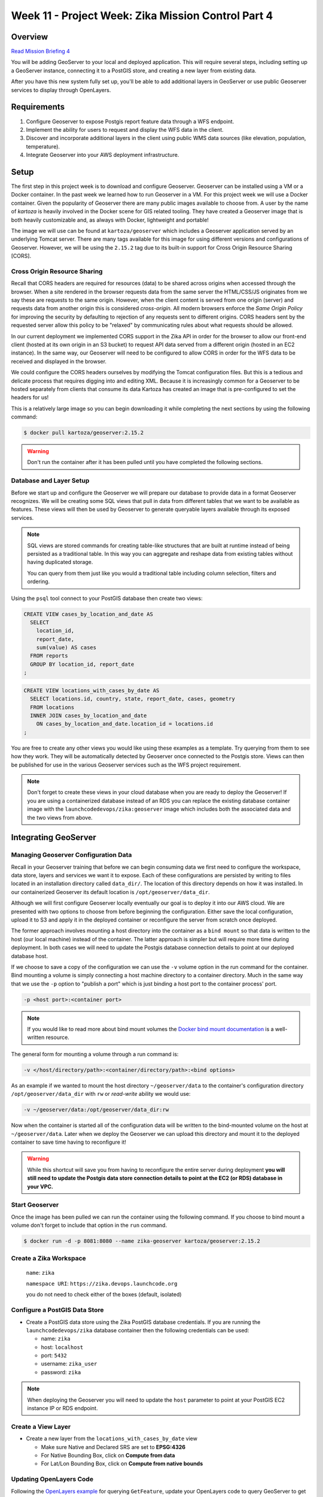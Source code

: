 .. _week-aws-advanced:

===================================================
Week 11 - Project Week: Zika Mission Control Part 4
===================================================

Overview
========

`Read Mission Briefing 4 <../../_static/images/zika_mission_briefing_4.pdf>`_

You will be adding GeoServer to your local and deployed application. This will require several steps, including setting up a GeoServer instance, connecting it to a PostGIS store, and creating a new layer from existing data.

After you have this new system fully set up, you'll be able to add additional layers in GeoServer or use public Geoserver services to display through OpenLayers.

Requirements
============

1. Configure Geoserver to expose Postgis report feature data through a WFS endpoint.
2. Implement the ability for users to request and display the WFS data in the client.
3. Discover and incorporate additional layers in the client using public WMS data sources (like elevation, population, temperature).
4. Integrate Geoserver into your AWS deployment infrastructure.

Setup
=====

The first step in this project week is to download and configure Geoserver. Geoserver can be installed using a VM or a Docker container. In the past week we learned how to run Geoserver in a VM. For this project week we will use a Docker container. Given the popularity of Geoserver there are many public images available to choose from. A user by the name of `kartoza` is heavily involved in the Docker scene for GIS related tooling. They have created a Geoserver image that is both heavily customizable and, as always with Docker, lightweight and portable!

The image we will use can be found at ``kartoza/geoserver`` which includes a Geoserver application served by an underlying Tomcat server. There are many tags available for this image for using different versions and configurations of Geoserver. However, we will be using the ``2.15.2`` tag due to its built-in support for Cross Origin Resource Sharing [CORS].

Cross Origin Resource Sharing
-----------------------------

Recall that CORS headers are required for resources (data) to be shared across origins when accessed through the browser. When a site rendered in the browser requests data from the same server the HTML/CSS/JS originates from we say these are requests to the same origin. However, when the client content is served from one origin (server) and requests data from another origin this is considered `cross-origin`. All modern browsers enforce the `Same Origin Policy` for improving the security by defaulting to rejection of any requests sent to different origins. CORS headers sent by the requested server allow this policy to be "relaxed" by communicating rules about what requests should be allowed. 

In our current deployment we implemented CORS support in the Zika API in order for the browser to allow our front-end client (hosted at its own origin in an S3 bucket) to request API data served from a different origin (hosted in an EC2 instance). In the same way, our Geoserver will need to be configured to allow CORS in order for the WFS data to be received and displayed in the browser.

We could configure the CORS headers ourselves by modifying the Tomcat configuration files. But this is a tedious and delicate process that requires digging into and editing XML. Because it is increasingly common for a Geoserver to be hosted separately from clients that consume its data Kartoza has created an image that is pre-configured to set the headers for us!

This is a relatively large image so you can begin downloading it while completing the next sections by using the following command:

.. code-block:: bash
  
  $ docker pull kartoza/geoserver:2.15.2

.. warning::
  
  Don't run the container after it has been pulled until you have completed the following sections.


Database and Layer Setup
------------------------

Before we start up and configure the Geoserver we will prepare our database to provide data in a format Geoserver recognizes. We will be creating some SQL views that pull in data from different tables that we want to be available as features. These views will then be used by Geoserver to generate queryable layers available through its exposed services.

.. note::
  SQL views are stored commands for creating table-like structures that are built at runtime instead of being persisted as a traditional table. In this way you can aggregate and reshape data from existing tables without having duplicated storage. 
  
  You can query from them just like you would a traditional table including column selection, filters and ordering. 
  

Using the ``psql`` tool connect to your PostGIS database then create two views:

.. code-block:: sql

  CREATE VIEW cases_by_location_and_date AS
    SELECT
      location_id,
      report_date,
      sum(value) AS cases
    FROM reports
    GROUP BY location_id, report_date
  ;


.. code-block:: sql

  CREATE VIEW locations_with_cases_by_date AS
    SELECT locations.id, country, state, report_date, cases, geometry
    FROM locations
    INNER JOIN cases_by_location_and_date
      ON cases_by_location_and_date.location_id = locations.id
  ;

You are free to create any other views you would like using these examples as a template. Try querying from them to see how they work. They will be automatically detected by Geoserver once connected to the Postgis store. Views can then be published for use in the various Geoserver services such as the WFS project requirement.

.. note::

  Don't forget to create these views in your cloud database when you are ready to deploy the Geoserver! If you are using a containerized database instead of an RDS you can replace the existing database container image with the ``launchcodedevops/zika:geoserver`` image which includes both the associated data and the two views from above.

Integrating GeoServer
=====================

Managing Geoserver Configuration Data
-------------------------------------

Recall in your Geoserver training that before we can begin consuming data we first need to configure the workspace, data store, layers and services we want it to expose. Each of these configurations are persisted by writing to files located in an installation directory called ``data_dir/``. The location of this directory depends on how it was installed. In our containerized Geoserver its default location is ``/opt/geoserver/data_dir``. 

Although we will first configure Geoserver locally eventually our goal is to deploy it into our AWS cloud. We are presented with two options to choose from before beginning the configuration. Either save the local configuration, upload it to S3 and apply it in the deployed container or reconfigure the server from scratch once deployed. 

The former approach involves mounting a host directory into the container as a ``bind mount`` so that data is written to the host (our local machine) instead of the container. The latter approach is simpler but will require more time during deployment. In both cases we will need to update the Postgis database connection details to point at our deployed database host.

If we choose to save a copy of the configuration we can use the ``-v`` volume option in the run command for the container. Bind mounting a volume is simply connecting a host machine directory to a container directory. Much in the same way that we use the ``-p`` option to "publish a port" which is just binding a host port to the container process' port.

.. code-block:: bash

  -p <host port>:<container port>

.. note::

  If you would like to read more about bind mount volumes the `Docker bind mount documentation <https://docs.docker.com/v17.09/engine/admin/volumes/bind-mounts/>`_ is a well-written resource.

The general form for mounting a volume through a run command is:

.. code-block:: bash

  -v </host/directory/path>:<container/directory/path>:<bind options>

As an example if we wanted to mount the host directory ``~/geoserver/data`` to the container's configuration directory ``/opt/geoserver/data_dir`` with ``rw`` or `read-write` ability we would use:

.. code-block:: bash

  -v ~/geoserver/data:/opt/geoserver/data_dir:rw

Now when the container is started all of the configuration data will be written to the bind-mounted volume on the host at ``~/geoserver/data``. Later when we deploy the Geoserver we can upload this directory and mount it to the deployed container to save time having to reconfigure it!

.. warning::

  While this shortcut will save you from having to reconfigure the entire server during deployment **you will still need to update the Postgis data store connection details to point at the EC2 (or RDS) database in your VPC.**


Start Geoserver
---------------

Once the image has been pulled we can run the container using the following command. If you choose to bind mount a volume don't forget to include that option in the ``run`` command.

.. code-block:: bash
  
  $ docker run -d -p 8081:8080 --name zika-geoserver kartoza/geoserver:2.15.2

Create a Zika Workspace
-----------------------
  
  ``name``: ``zika``
  
  ``namespace URI``: ``https://zika.devops.launchcode.org``
  
  you do not need to check either of the boxes (default, isolated)  

Configure a PostGIS Data Store
------------------------------

* Create a PostGIS data store using the Zika PostGIS database credentials. If you are running the ``launchcodedevops/zika`` database container then the following credentials can be used:

  * name: ``zika``
  * host: ``localhost``
  * port: ``5432``
  * username: ``zika_user``
  * password: ``zika``

.. note::
  
  When deploying the Geoserver you will need to update the ``host`` parameter to point at your PostGIS EC2 instance IP or RDS endpoint.


Create a View Layer
-------------------

* Create a new layer from the ``locations_with_cases_by_date`` view

  * Make sure Native and Declared SRS are set to **EPSG:4326**
  * For Native Bounding Box, click on **Compute from data**
  * For Lat/Lon Bounding Box, click on **Compute from native bounds**

Updating OpenLayers Code
------------------------

Following the `OpenLayers example <https://openlayers.org/en/latest/examples/vector-wfs-getfeature.html>`_ for querying ``GetFeature``, update your OpenLayers code to query GeoServer to get locations with report totals by date. You'll need to use the ``ol.format.filter.equalTo`` filter. 

.. note::

  Take a look at the many filters available. Get creative with the search tool you create for WFS requests!

.. warning::

  For the geometries in your layer to be rendered properly on the map, the spatial reference systems (SRS) must match the base layer of the map. **If they do not your features can be distorted or silently fail which can be extremely challenging and frustrating to debug.** The Open Street Maps (OSM) base layer we have been using has the SRS ``EPSG:3857`` while our PostGIS data has a default SRS of ``EPSG:4326``. You can control the SRS that is used to generate the returned features by setting the ``srsName`` parameter when creating the get feature request in OpenLayers.

Deploying GeoServer
===================

Introduce a new instance to your cloud deployment that will run the Geoserver. This instance should run the Geoserver container much like the Elasticsearch and PostGIS instances.

.. note::

  If you chose to store the Geoserver configuration data you can upload it to an S3 bucket then copy it into the instance during deployment. Once copied into the instance just mount it into the container when issuing the ``docker run`` command.

.. note::

  Always try to script as much as possible in the ``user data`` section of the EC2 instance configuration. Production deployments rarely, if ever, involve any setup done through SSH.

.. note::

  Be mindful when sizing your EC2 instance. Like Elasticsearch the Geoserver container consumes quite a bit if memory (around ``1.75GB`` during usage) so smaller instance types will not be suitable.


Bonus Missions
==============

.. note::

  Only consider these bonus missions **after completing all the core requirements for this project week.**

Docker Compose Deployment
-------------------------

If you want to gain more advanced practice with Docker you can also consider using ``docker-compose`` to deploy everything within a single EC2 instance. This approach creates a back-end `stack` which runs the primary Zika API and Geoserver services along with the backing services of the PostGIS and Elasticsearch databases. Your VPC will be simplified by only requiring a single instance. Once you have it working you can safely remove the previous EC2 instances.

.. warning::

  This is a rather involved bonus mission and you will likely need help from your instructor. Start by creating the ``docker-compose.yml`` file and testing it out locally to make sure it works as expected. The good news is once it works on your machine it will work just the same in an EC2 instance!

You will want to refer to the `docker-compose file reference <https://docs.docker.com/compose/compose-file/>`_ along with the practice project covered in the prep weeks to develop your compose file. Remember that writing a compose file is like writing a script for running several containers at once. Think about the options you use when running each container manually with ``docker run ...`` then translate those into service definitions.

.. note::

  It is easy to get overwhelmed with all of the compose directives listed in the reference. Stick with version ``3+`` and only refer to directives for options you actually need instead of reading it from top to bottom.

.. note::

  Gradually build up the compose file to make debugging easier. Start by writing one service. Then add another service one at a time while testing in between to make sure the stack is working. Once you understand how to configure a service you will find the others are intuitive to add.

.. note::

  In order to run the stack you will need to use a ``Dockerfile`` for creating an up-to-date Zika API image. This way the built image will always be up to date according to the latest ``app.jar`` file sent to the instance (manually or via pipeline)

.. code-block:: Dockerfile

  FROM launchcodedevops/openjdk8-jre

  # expects app.jar to be in the same directory as this Dockerfile
  COPY app.jar app.jar

  CMD [ "java", "-jar", "app.jar" ]

.. note::

  You should bundle all of the files needed for the stack: ``docker-compose.yml``, ``.env``, ``Dockerfile`` (for the API) and the geoserver data (if you want to use a saved configuration). Create a ``compose`` directory in your Zika API repo to hold all of these files and add them to version control. You can then upload the directory to an S3 bucket to make it easy to copy into the host EC2 instance.

You can use the following commands to test and manage the compose stack:

.. code-block:: bash

  # issue these from within the directory with the docker-compose.yml file

  # test the compose file for errors - if no errors are found the file contents will be printed
  $ docker-compose config

  # start up the stack in detached mode
  $ docker-compose up -d

  # shut down the stack
  $ docker-compose down

  # view stack containers
  $ docker-compose ps

  # view memory usage of all containers in the stack
  # thanks to https://github.com/docker/compose/issues/1197#issuecomment-405207016
  $ docker-compose ps -q | xargs docker stats


Geoserver Elasticsearch Integration
-----------------------------------

Check out the `ElasticGeo Plugin <https://github.com/ngageoint/elasticgeo>`_. It is an Elasticsearch plugin that allows you to integrate Elasticsearch into GeoServer. The great thing is that you can do Elasticsearch queries directly through GeoServer via WFS calls. Here are the setup instructions and instructions on how to make the calls: `ElasticGeo Instructions <https://github.com/ngageoint/elasticgeo/blob/master/gs-web-elasticsearch/doc/index.rst>`_
